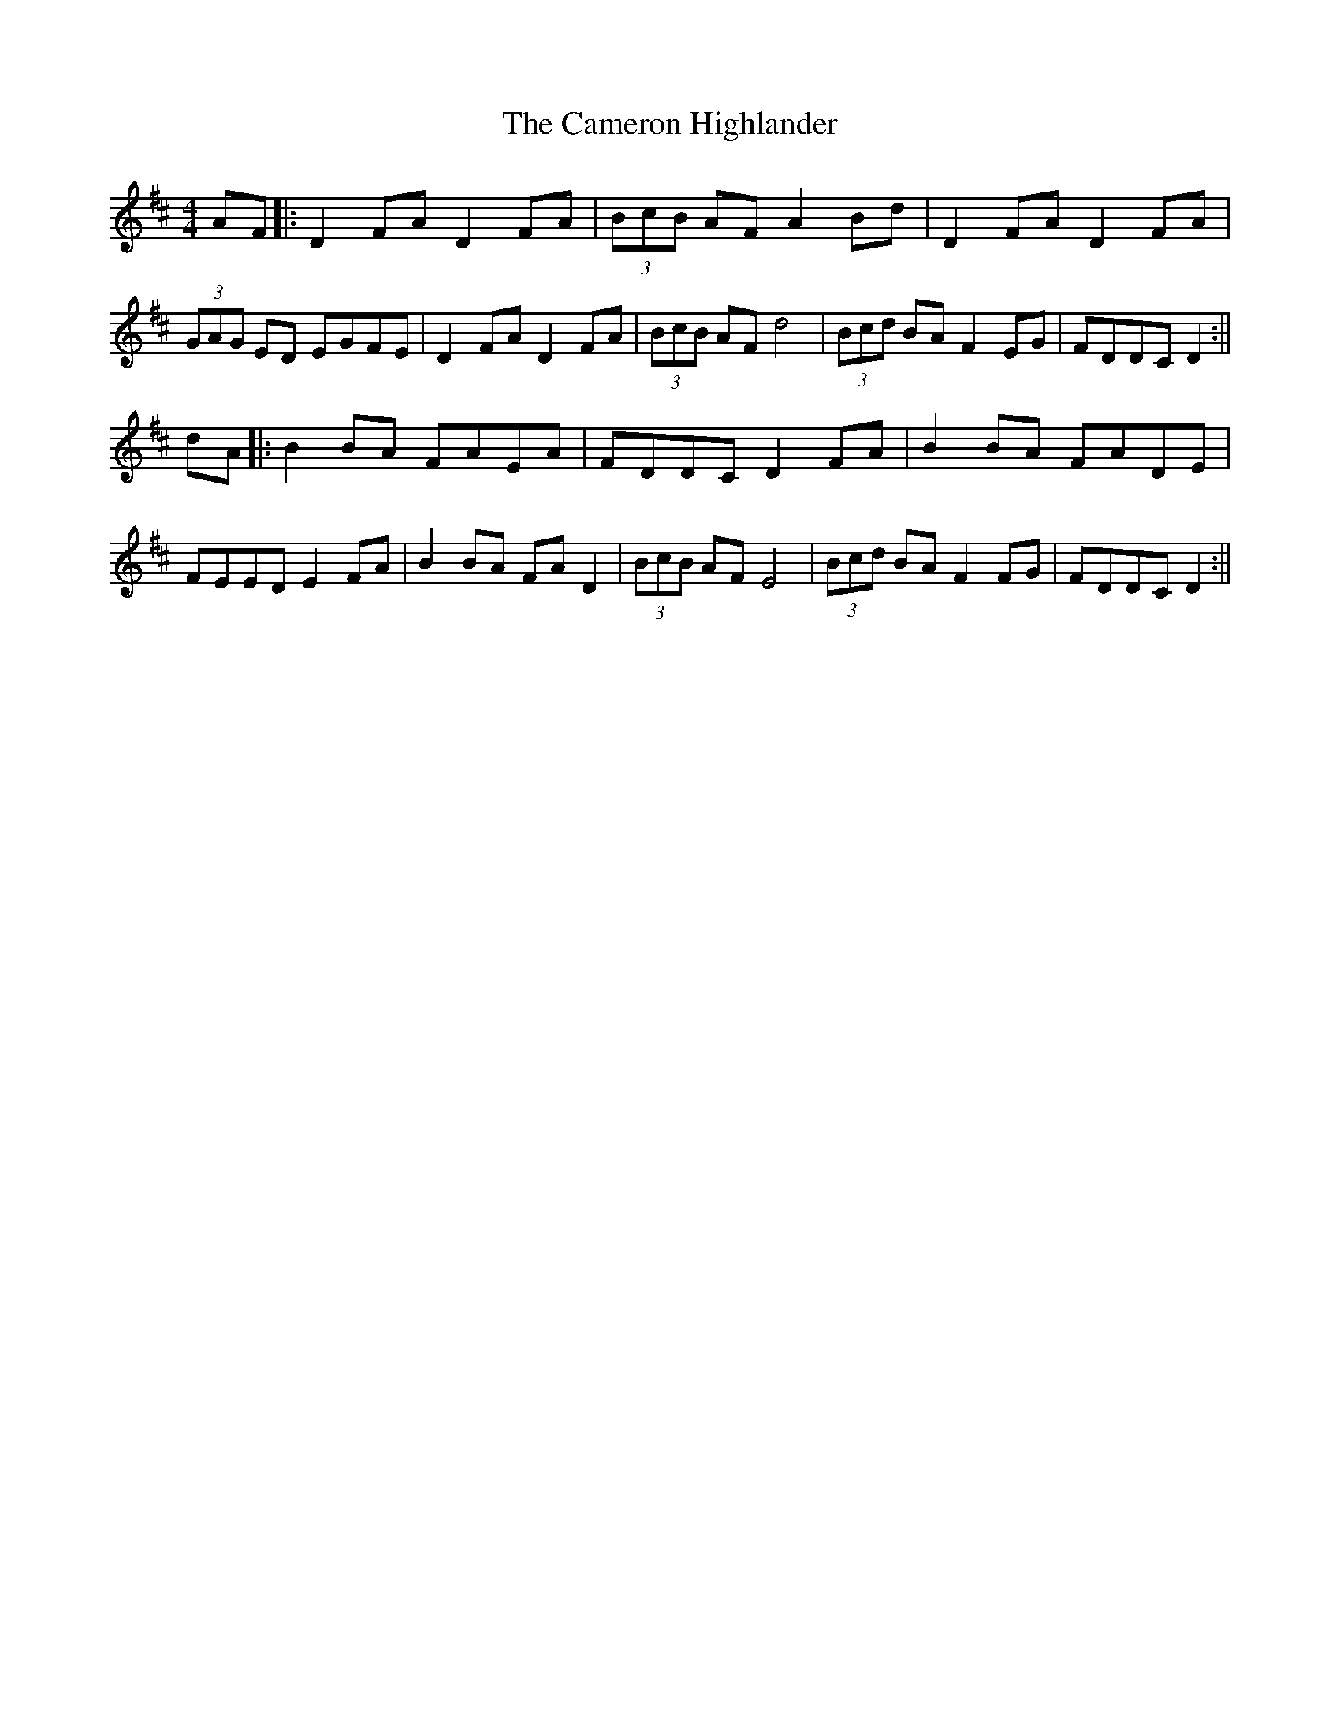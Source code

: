 X: 3
T: Cameron Highlander, The
Z: hetty
S: https://thesession.org/tunes/2864#setting16074
R: barndance
M: 4/4
L: 1/8
K: Dmaj
AF |: D2FA D2FA | (3BcB AF A2Bd | D2FA D2FA | (3GAG ED EGFE | D2FA D2FA | (3BcB AF d4 | (3Bcd BA F2EG | FDDC D2 :||dA |: B2BA FAEA | FDDC D2FA | B2BA FADE | FEED E2FA | B2BA FAD2 | (3BcB AF E4 | (3Bcd BA F2FG | FDDC D2:||
